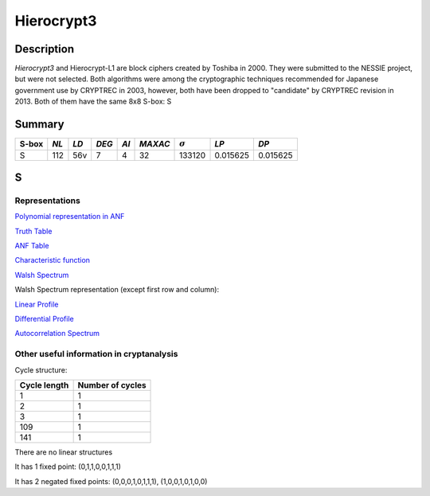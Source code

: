 ***********
Hierocrypt3
***********

Description
===========

*Hierocrypt3* and Hierocrypt-L1 are block ciphers created by Toshiba in 2000. They were submitted to the NESSIE project, but were not selected. Both algorithms were among the cryptographic techniques recommended for Japanese government use by CRYPTREC in 2003, however, both have been dropped to "candidate" by CRYPTREC revision in 2013. Both of them have the same 8x8 S-box: S

Summary
=======

+-------+------+-----+-------+------+---------+----------------+----------+----------+
| S-box | *NL* |*LD* | *DEG* | *AI* | *MAXAC* | :math:`\sigma` | *LP*     | *DP*     |
+=======+======+=====+=======+======+=========+================+==========+==========+
| S     | 112  | 56v | 7     | 4    | 32      | 133120         | 0.015625 | 0.015625 |
+-------+------+-----+-------+------+---------+----------------+----------+----------+

S
=

Representations
---------------

`Polynomial representation in ANF <https://raw.githubusercontent.com/jacubero/VBF/master/Hierocrypt3/S.pdf>`_

`Truth Table <https://raw.githubusercontent.com/jacubero/VBF/master/Hierocrypt3/S.tt>`_

`ANF Table <https://raw.githubusercontent.com/jacubero/VBF/master/Hierocrypt3/S.anf>`_

`Characteristic function <https://raw.githubusercontent.com/jacubero/VBF/master/Hierocrypt3/S.char>`_

`Walsh Spectrum <https://raw.githubusercontent.com/jacubero/VBF/master/Hierocrypt3/S.wal>`_

Walsh Spectrum representation (except first row and column):

.. image:: /images/Hierocrypt3.png
   :width: 750 px
   :align: center

`Linear Profile <https://raw.githubusercontent.com/jacubero/VBF/master/Hierocrypt3/S.lp>`_

`Differential Profile <https://raw.githubusercontent.com/jacubero/VBF/master/Hierocrypt3/S.dp>`_

`Autocorrelation Spectrum <https://raw.githubusercontent.com/jacubero/VBF/master/Hierocrypt3/S.ac>`_

Other useful information in cryptanalysis
-----------------------------------------

Cycle structure:

+--------------+------------------+
| Cycle length | Number of cycles |
+==============+==================+
| 1            | 1                |
+--------------+------------------+
| 2            | 1                |
+--------------+------------------+
| 3            | 1                |
+--------------+------------------+
| 109          | 1                |
+--------------+------------------+
| 141          | 1                |
+--------------+------------------+

There are no linear structures

It has 1 fixed point: (0,1,1,0,0,1,1,1)

It has 2 negated fixed points: (0,0,0,1,0,1,1,1), (1,0,0,1,0,1,0,0)

